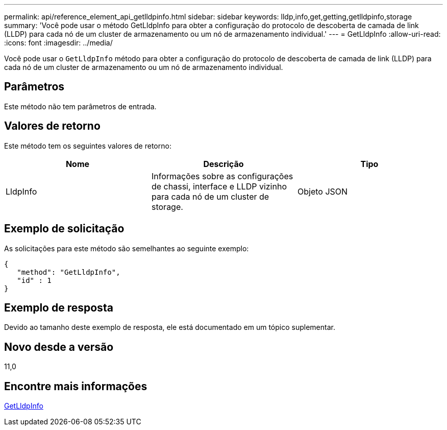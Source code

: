 ---
permalink: api/reference_element_api_getlldpinfo.html 
sidebar: sidebar 
keywords: lldp,info,get,getting,getlldpinfo,storage 
summary: 'Você pode usar o método GetLldpInfo para obter a configuração do protocolo de descoberta de camada de link (LLDP) para cada nó de um cluster de armazenamento ou um nó de armazenamento individual.' 
---
= GetLldpInfo
:allow-uri-read: 
:icons: font
:imagesdir: ../media/


[role="lead"]
Você pode usar o `GetLldpInfo` método para obter a configuração do protocolo de descoberta de camada de link (LLDP) para cada nó de um cluster de armazenamento ou um nó de armazenamento individual.



== Parâmetros

Este método não tem parâmetros de entrada.



== Valores de retorno

Este método tem os seguintes valores de retorno:

|===
| Nome | Descrição | Tipo 


 a| 
LldpInfo
 a| 
Informações sobre as configurações de chassi, interface e LLDP vizinho para cada nó de um cluster de storage.
 a| 
Objeto JSON

|===


== Exemplo de solicitação

As solicitações para este método são semelhantes ao seguinte exemplo:

[listing]
----
{
   "method": "GetLldpInfo",
   "id" : 1
}
----


== Exemplo de resposta

Devido ao tamanho deste exemplo de resposta, ele está documentado em um tópico suplementar.



== Novo desde a versão

11,0



== Encontre mais informações

xref:reference_element_api_response_example_getlldpinfo.adoc[GetLldpInfo]
